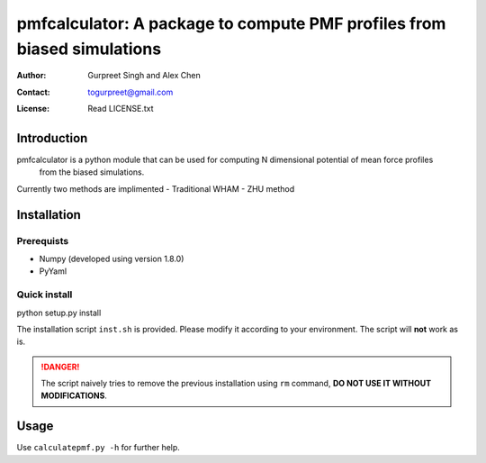 ===============================================
pmfcalculator: A package to compute PMF profiles from biased simulations
===============================================

:Author: Gurpreet Singh and Alex Chen
:Contact: togurpreet@gmail.com
:License: Read LICENSE.txt 

-----------------------------------------------
Introduction
----------------------------------------------- 
pmfcalculator is a python module that can be used for computing  N dimensional potential of mean force profiles
 from the biased simulations.
Currently two methods are implimented
- Traditional WHAM
- ZHU method

-----------------------------------------------
Installation
-----------------------------------------------

^^^^^^^^^^^^^^^^^^^^^^^^^^^^^^^^^^^^^^^^^^^^^^^
Prerequists
^^^^^^^^^^^^^^^^^^^^^^^^^^^^^^^^^^^^^^^^^^^^^^^
- Numpy (developed using version 1.8.0)
- PyYaml
^^^^^^^^^^^^^^^^^^^^^^^^^^^^^^^^^^^^^^^^^^^^^^^^^
Quick install
^^^^^^^^^^^^^^^^^^^^^^^^^^^^^^^^^^^^^^^^^^^^^^^^^
python setup.py install


The installation script ``inst.sh`` is provided. Please modify it according to your environment.
The script will **not** work as is.

.. DANGER:: The script naively tries to remove the previous installation using ``rm`` command, **DO NOT USE IT WITHOUT MODIFICATIONS**.  

-------------------------------------------------
Usage
-------------------------------------------------
Use ``calculatepmf.py -h`` for further help.
   





